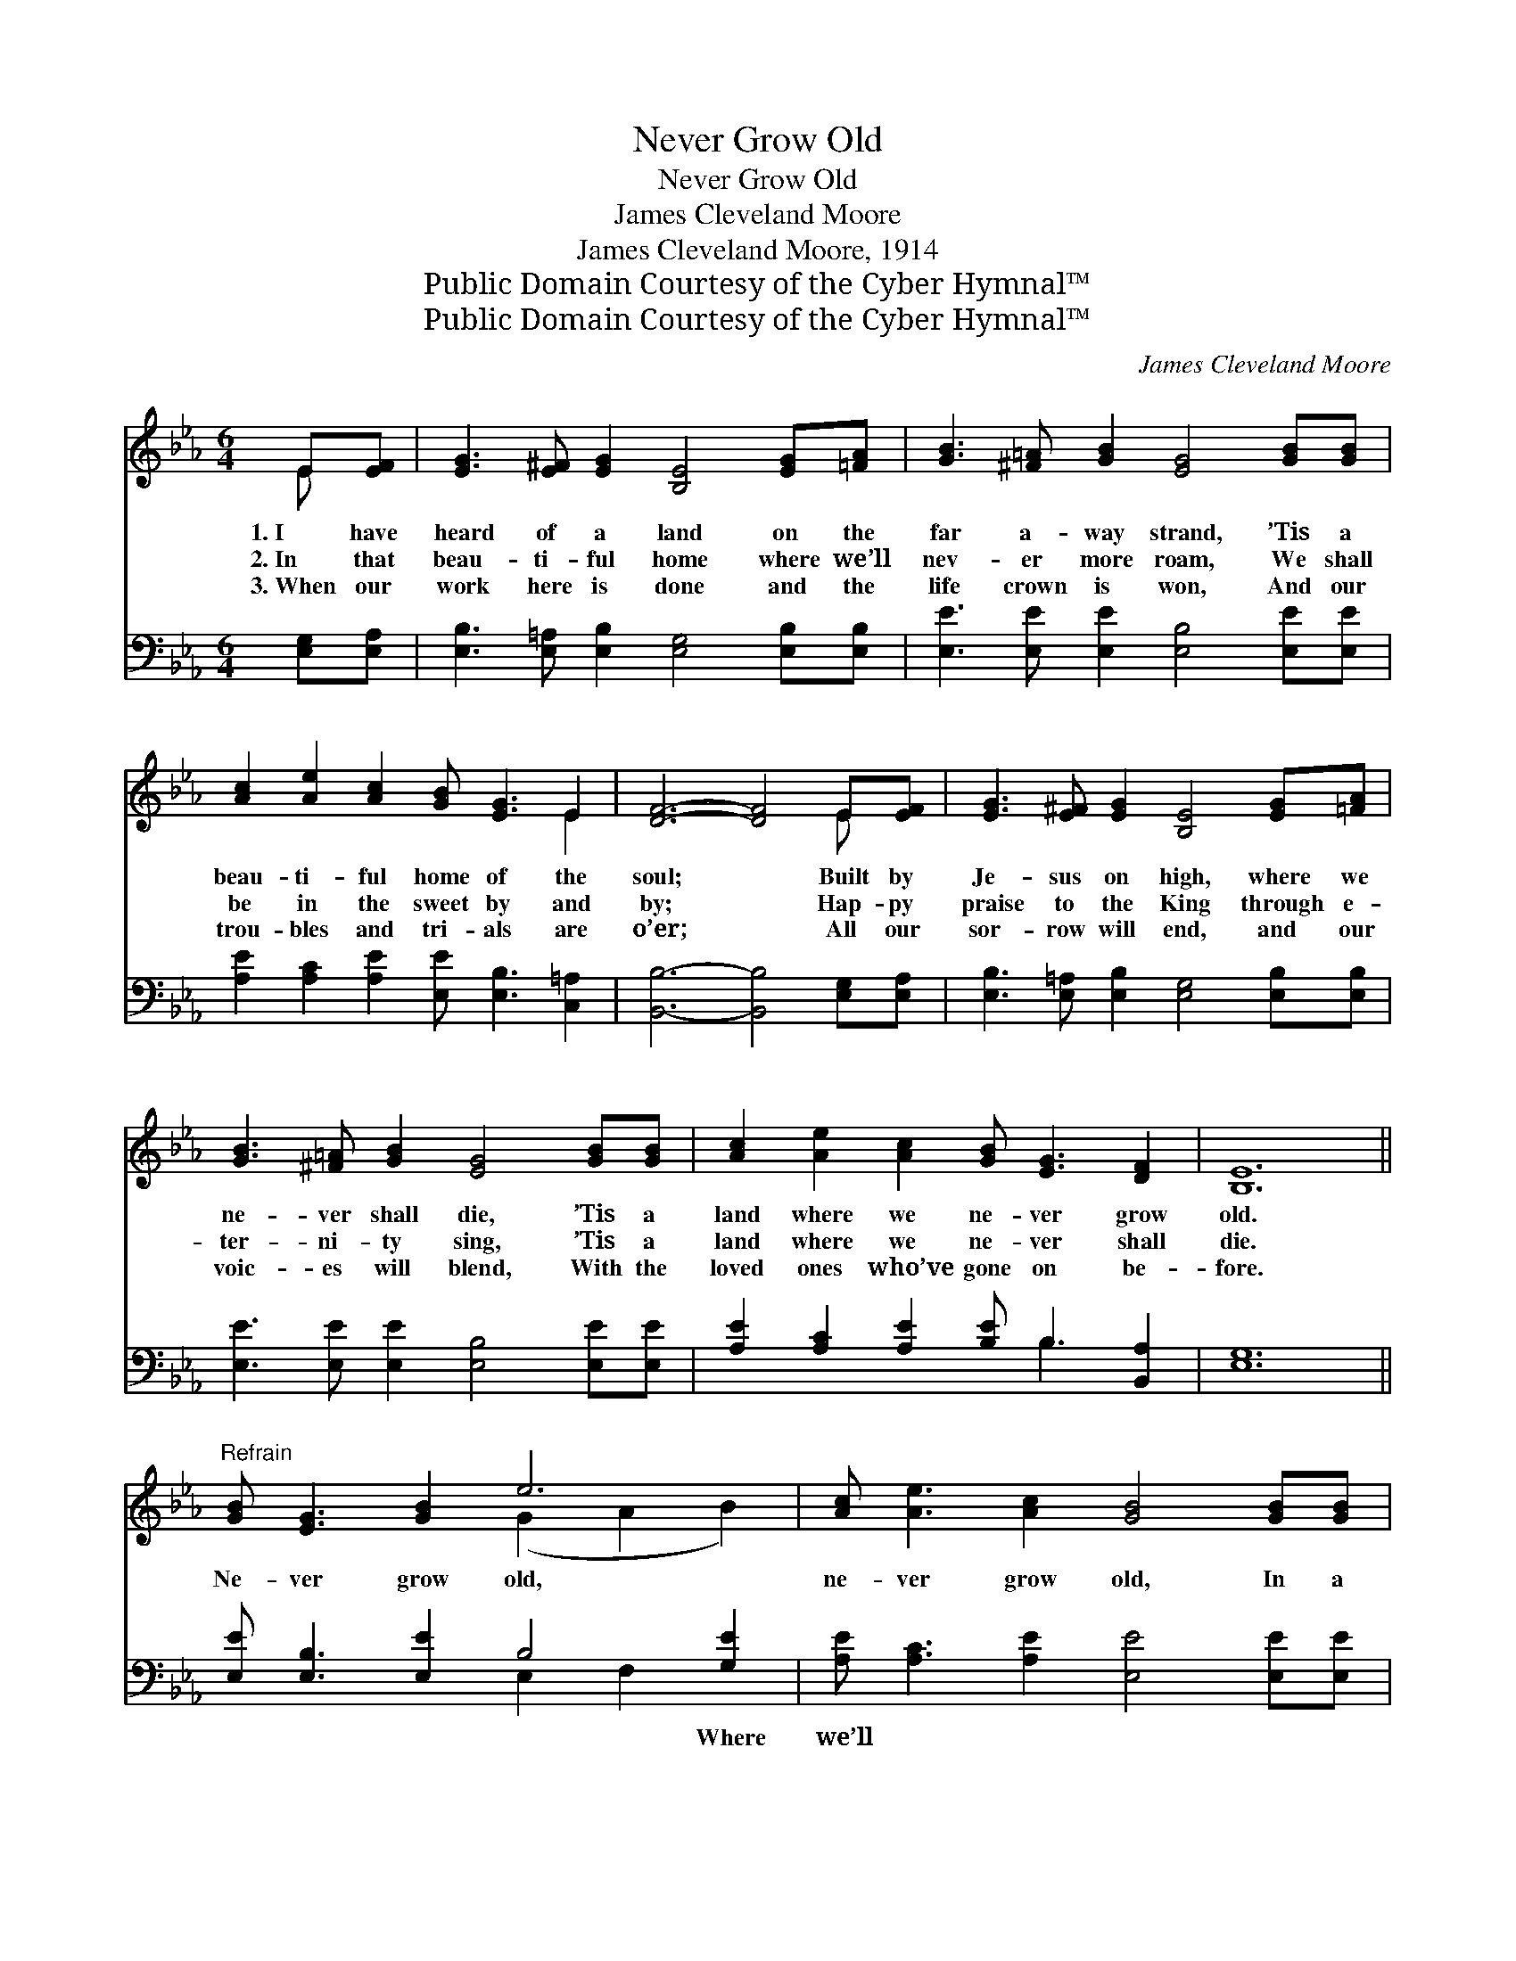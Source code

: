 X:1
T:Never Grow Old
T:Never Grow Old
T:James Cleveland Moore
T:James Cleveland Moore, 1914
T:Public Domain Courtesy of the Cyber Hymnal™
T:Public Domain Courtesy of the Cyber Hymnal™
C:James Cleveland Moore
Z:Public Domain
Z:Courtesy of the Cyber Hymnal™
%%score ( 1 2 ) ( 3 4 )
L:1/8
M:6/4
K:Eb
V:1 treble 
V:2 treble 
V:3 bass 
V:4 bass 
V:1
 E[EF] | [EG]3 [E^F] [EG]2 [B,E]4 [EG][=FA] | [GB]3 [^F=A] [GB]2 [EG]4 [GB][GB] | %3
w: 1.~I have|heard of a land on the|far a- way strand, ’Tis a|
w: 2.~In that|beau- ti- ful home where we’ll|nev- er more roam, We shall|
w: 3.~When our|work here is done and the|life crown is won, And our|
 [Ac]2 [Ae]2 [Ac]2 [GB] [EG]3 E2 | [DF]6- [DF]4 E[EF] | [EG]3 [E^F] [EG]2 [B,E]4 [EG][=FA] | %6
w: beau- ti- ful home of the|soul; * Built by|Je- sus on high, where we|
w: be in the sweet by and|by; * Hap- py|praise to the King through e-|
w: trou- bles and tri- als are|o’er; * All our|sor- row will end, and our|
 [GB]3 [^F=A] [GB]2 [EG]4 [GB][GB] | [Ac]2 [Ae]2 [Ac]2 [GB] [EG]3 [DF]2 | [B,E]12 || %9
w: ne- ver shall die, ’Tis a|land where we ne- ver grow|old.|
w: ter- ni- ty sing, ’Tis a|land where we ne- ver shall|die.|
w: voic- es will blend, With the|loved ones who’ve gone on be-|fore.|
"^Refrain" [GB] [EG]3 [GB]2 e6 | [Ac] [Ae]3 [Ac]2 [GB]4 [GB][GB] | %11
w: Ne- ver grow old,|ne- ver grow old, In a|
w: ||
w: ||
 [GB]2 [EG]2 [EG]2 [EG] [B,F]3 [CE]2 | B12 | [GB] [EG]3 [GB]2 e6 | %14
w: land where we’ll ne- ver grow|old;|Ne- ver grow old,|
w: |||
w: |||
 [Ac] [Ae]3 [Ac]2 [GB]4 [GB][GB] | [GB]2 [EG]2 E2 [EG] [EG]3 [DF]2 | [B,E]6- [B,E]4 |] %17
w: ne- ver grow old, In a|land where we’ll ne- ver grow|old. *|
w: |||
w: |||
V:2
 E x | x12 | x12 | x10 E2 | x10 E x | x12 | x12 | x12 | x12 || x6 (G2 A2 B2) | x12 | x12 | %12
 (D6 F6) | x6 (G2 A2 B2) | x12 | x4 E2 x6 | x10 |] %17
V:3
 [E,G,][E,A,] | [E,B,]3 [E,=A,] [E,B,]2 [E,G,]4 [E,B,][E,B,] | %2
w: ~ ~|~ ~ ~ ~ ~ ~|
 [E,E]3 [E,E] [E,E]2 [E,B,]4 [E,E][E,E] | [A,E]2 [A,C]2 [A,E]2 [E,E] [E,B,]3 [C,=A,]2 | %4
w: ~ ~ ~ ~ ~ ~|~ ~ ~ ~ ~ ~|
 [B,,B,]6- [B,,B,]4 [E,G,][E,A,] | [E,B,]3 [E,=A,] [E,B,]2 [E,G,]4 [E,B,][E,B,] | %6
w: ~ * ~ ~|~ ~ ~ ~ ~ ~|
 [E,E]3 [E,E] [E,E]2 [E,B,]4 [E,E][E,E] | [A,E]2 [A,C]2 [A,E]2 [B,E] B,3 [B,,A,]2 | [E,G,]12 || %9
w: ~ ~ ~ ~ ~ ~|~ ~ ~ ~ ~ ~|~|
 [E,E] [E,B,]3 [E,E]2 B,4 [G,E]2 | [A,E] [A,C]3 [A,E]2 [E,E]4 [E,E][E,E] | %11
w: ~ ~ ~ ~ Where|we’ll ~ ~ ~ ~ ~|
 [E,E]2 [E,B,]2 [E,B,]2 [E,B,] [D,B,]3 [C,=A,]2 | (B,6 D6) | [E,E] [E,B,]3 [E,E]2 B,4 [G,E]2 | %14
w: ~ ~ ~ ~ ~ ~|~ *|~ ~ ~ ~ ~|
 [A,E] [A,C]3 [A,E]2 [E,E]4 [E,E][E,E] | [E,E]2 [E,B,]2 [C,=A,]2 [B,,B,] [B,,B,]3 [B,,_A,]2 | %16
w: Where we’ll * * * *||
 [E,G,]6- [E,G,]4 |] %17
w: |
V:4
 x2 | x12 | x12 | x12 | x12 | x12 | x12 | x7 B,3 x2 | x12 || x6 E,2 F,2 x2 | x12 | x12 | B,,12 | %13
 x6 E,2 F,2 x2 | x12 | x12 | x10 |] %17

